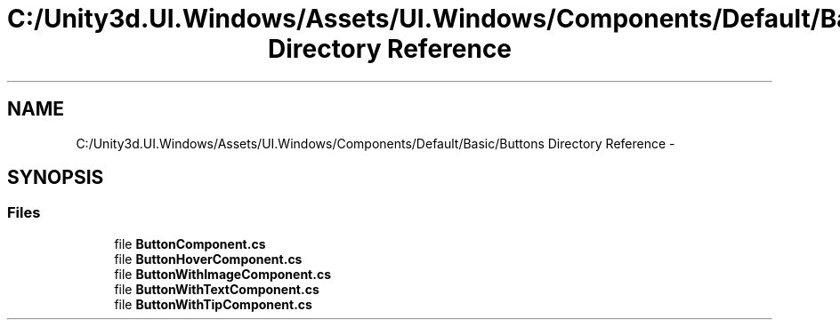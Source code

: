 .TH "C:/Unity3d.UI.Windows/Assets/UI.Windows/Components/Default/Basic/Buttons Directory Reference" 3 "Fri Apr 3 2015" "Version version 0.8a" "Unity3D UI Windows Extension" \" -*- nroff -*-
.ad l
.nh
.SH NAME
C:/Unity3d.UI.Windows/Assets/UI.Windows/Components/Default/Basic/Buttons Directory Reference \- 
.SH SYNOPSIS
.br
.PP
.SS "Files"

.in +1c
.ti -1c
.RI "file \fBButtonComponent\&.cs\fP"
.br
.ti -1c
.RI "file \fBButtonHoverComponent\&.cs\fP"
.br
.ti -1c
.RI "file \fBButtonWithImageComponent\&.cs\fP"
.br
.ti -1c
.RI "file \fBButtonWithTextComponent\&.cs\fP"
.br
.ti -1c
.RI "file \fBButtonWithTipComponent\&.cs\fP"
.br
.in -1c
